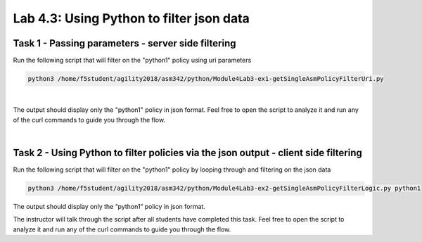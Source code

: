 Lab 4.3: Using Python to filter json data
----------------------------------------

Task 1 - Passing parameters - server side filtering 
~~~~~~~~~~~~~~~~~~~~~~~~~~~~~~~~~~~~~~~~~~~~~~~~~~~~~

Run the following script that will filter on the "python1" policy using uri parameters

.. code-block:: bash
        
        python3 /home/f5student/agility2018/asm342/python/Module4Lab3-ex1-getSingleAsmPolicyFilterUri.py

|

The output should display only the "python1" policy in json format.
Feel free to open the script to analyze it and run any of the curl commands to guide you through the flow.

|

Task 2 - Using Python to filter policies via the json output - client side filtering
~~~~~~~~~~~~~~~~~~~~~~~~~~~~~~~~~~~~~~~~~~~~~~~~~~~~~~~~~~~~~~~~~~~~~~~~~~~~~~~~~~~~~~~

Run the following script that will filter on the "python1" policy by looping through and filtering on the json data 

.. code-block:: bash
        
        python3 /home/f5student/agility2018/asm342/python/Module4Lab3-ex2-getSingleAsmPolicyFilterLogic.py python1

The output should display only the “python1” policy in json format.

The instructor will talk through the script after all students have completed this task. Feel free to open the script to analyze it and run any of the curl commands to guide you through the flow.

 

        
